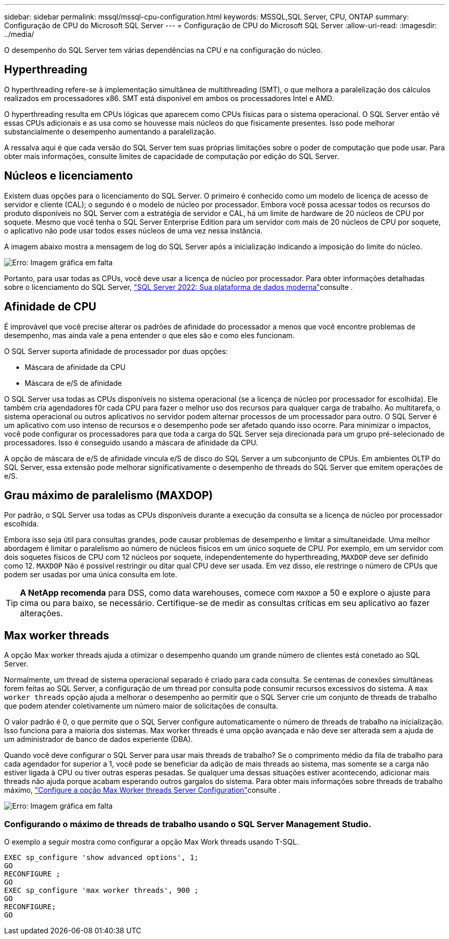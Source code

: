 ---
sidebar: sidebar 
permalink: mssql/mssql-cpu-configuration.html 
keywords: MSSQL,SQL Server, CPU, ONTAP 
summary: Configuração de CPU do Microsoft SQL Server 
---
= Configuração de CPU do Microsoft SQL Server
:allow-uri-read: 
:imagesdir: ../media/


[role="lead"]
O desempenho do SQL Server tem várias dependências na CPU e na configuração do núcleo.



== Hyperthreading

O hyperthreading refere-se à implementação simultânea de multithreading (SMT), o que melhora a paralelização dos cálculos realizados em processadores x86. SMT está disponível em ambos os processadores Intel e AMD.

O hyperthreading resulta em CPUs lógicas que aparecem como CPUs físicas para o sistema operacional. O SQL Server então vê essas CPUs adicionais e as usa como se houvesse mais núcleos do que fisicamente presentes. Isso pode melhorar substancialmente o desempenho aumentando a paralelização.

A ressalva aqui é que cada versão do SQL Server tem suas próprias limitações sobre o poder de computação que pode usar. Para obter mais informações, consulte limites de capacidade de computação por edição do SQL Server.



== Núcleos e licenciamento

Existem duas opções para o licenciamento do SQL Server. O primeiro é conhecido como um modelo de licença de acesso de servidor e cliente (CAL); o segundo é o modelo de núcleo por processador. Embora você possa acessar todos os recursos do produto disponíveis no SQL Server com a estratégia de servidor e CAL, há um limite de hardware de 20 núcleos de CPU por soquete. Mesmo que você tenha o SQL Server Enterprise Edition para um servidor com mais de 20 núcleos de CPU por soquete, o aplicativo não pode usar todos esses núcleos de uma vez nessa instância.

A imagem abaixo mostra a mensagem de log do SQL Server após a inicialização indicando a imposição do limite do núcleo.

image:mssql-hyperthreading.png["Erro: Imagem gráfica em falta"]

Portanto, para usar todas as CPUs, você deve usar a licença de núcleo por processador. Para obter informações detalhadas sobre o licenciamento do SQL Server, link:https://www.microsoft.com/en-us/sql-server/sql-server-2022-comparison["SQL Server 2022: Sua plataforma de dados moderna"^]consulte .



== Afinidade de CPU

É improvável que você precise alterar os padrões de afinidade do processador a menos que você encontre problemas de desempenho, mas ainda vale a pena entender o que eles são e como eles funcionam.

O SQL Server suporta afinidade de processador por duas opções:

* Máscara de afinidade da CPU
* Máscara de e/S de afinidade


O SQL Server usa todas as CPUs disponíveis no sistema operacional (se a licença de núcleo por processador for escolhida). Ele também cria agendadores f0r cada CPU para fazer o melhor uso dos recursos para qualquer carga de trabalho. Ao multitarefa, o sistema operacional ou outros aplicativos no servidor podem alternar processos de um processador para outro. O SQL Server é um aplicativo com uso intenso de recursos e o desempenho pode ser afetado quando isso ocorre. Para minimizar o impactos, você pode configurar os processadores para que toda a carga do SQL Server seja direcionada para um grupo pré-selecionado de processadores. Isso é conseguido usando a máscara de afinidade da CPU.

A opção de máscara de e/S de afinidade vincula e/S de disco do SQL Server a um subconjunto de CPUs. Em ambientes OLTP do SQL Server, essa extensão pode melhorar significativamente o desempenho de threads do SQL Server que emitem operações de e/S.



== Grau máximo de paralelismo (MAXDOP)

Por padrão, o SQL Server usa todas as CPUs disponíveis durante a execução da consulta se a licença de núcleo por processador escolhida.

Embora isso seja útil para consultas grandes, pode causar problemas de desempenho e limitar a simultaneidade. Uma melhor abordagem é limitar o paralelismo ao número de núcleos físicos em um único soquete de CPU. Por exemplo, em um servidor com dois soquetes físicos de CPU com 12 núcleos por soquete, independentemente do hyperthreading, `MAXDOP` deve ser definido como 12. `MAXDOP` Não é possível restringir ou ditar qual CPU deve ser usada. Em vez disso, ele restringe o número de CPUs que podem ser usadas por uma única consulta em lote.


TIP: *A NetApp recomenda* para DSS, como data warehouses, comece com `MAXDOP` a 50 e explore o ajuste para cima ou para baixo, se necessário. Certifique-se de medir as consultas críticas em seu aplicativo ao fazer alterações.



== Max worker threads

A opção Max worker threads ajuda a otimizar o desempenho quando um grande número de clientes está conetado ao SQL Server.

Normalmente, um thread de sistema operacional separado é criado para cada consulta. Se centenas de conexões simultâneas forem feitas ao SQL Server, a configuração de um thread por consulta pode consumir recursos excessivos do sistema. A `max worker threads` opção ajuda a melhorar o desempenho ao permitir que o SQL Server crie um conjunto de threads de trabalho que podem atender coletivamente um número maior de solicitações de consulta.

O valor padrão é 0, o que permite que o SQL Server configure automaticamente o número de threads de trabalho na inicialização. Isso funciona para a maioria dos sistemas. Max worker threads é uma opção avançada e não deve ser alterada sem a ajuda de um administrador de banco de dados experiente (DBA).

Quando você deve configurar o SQL Server para usar mais threads de trabalho? Se o comprimento médio da fila de trabalho para cada agendador for superior a 1, você pode se beneficiar da adição de mais threads ao sistema, mas somente se a carga não estiver ligada à CPU ou tiver outras esperas pesadas. Se qualquer uma dessas situações estiver acontecendo, adicionar mais threads não ajuda porque acabam esperando outros gargalos do sistema. Para obter mais informações sobre threads de trabalho máximo, link:https://learn.microsoft.com/en-us/sql/database-engine/configure-windows/configure-the-max-worker-threads-server-configuration-option?view=sql-server-ver16&redirectedfrom=MSDN["Configure a opção Max Worker threads Server Configuration"^]consulte .

image:mssql-max-worker-threads.png["Erro: Imagem gráfica em falta"]



=== Configurando o máximo de threads de trabalho usando o SQL Server Management Studio.

O exemplo a seguir mostra como configurar a opção Max Work threads usando T-SQL.

....
EXEC sp_configure 'show advanced options', 1;
GO
RECONFIGURE ;
GO
EXEC sp_configure 'max worker threads', 900 ;
GO
RECONFIGURE;
GO
....